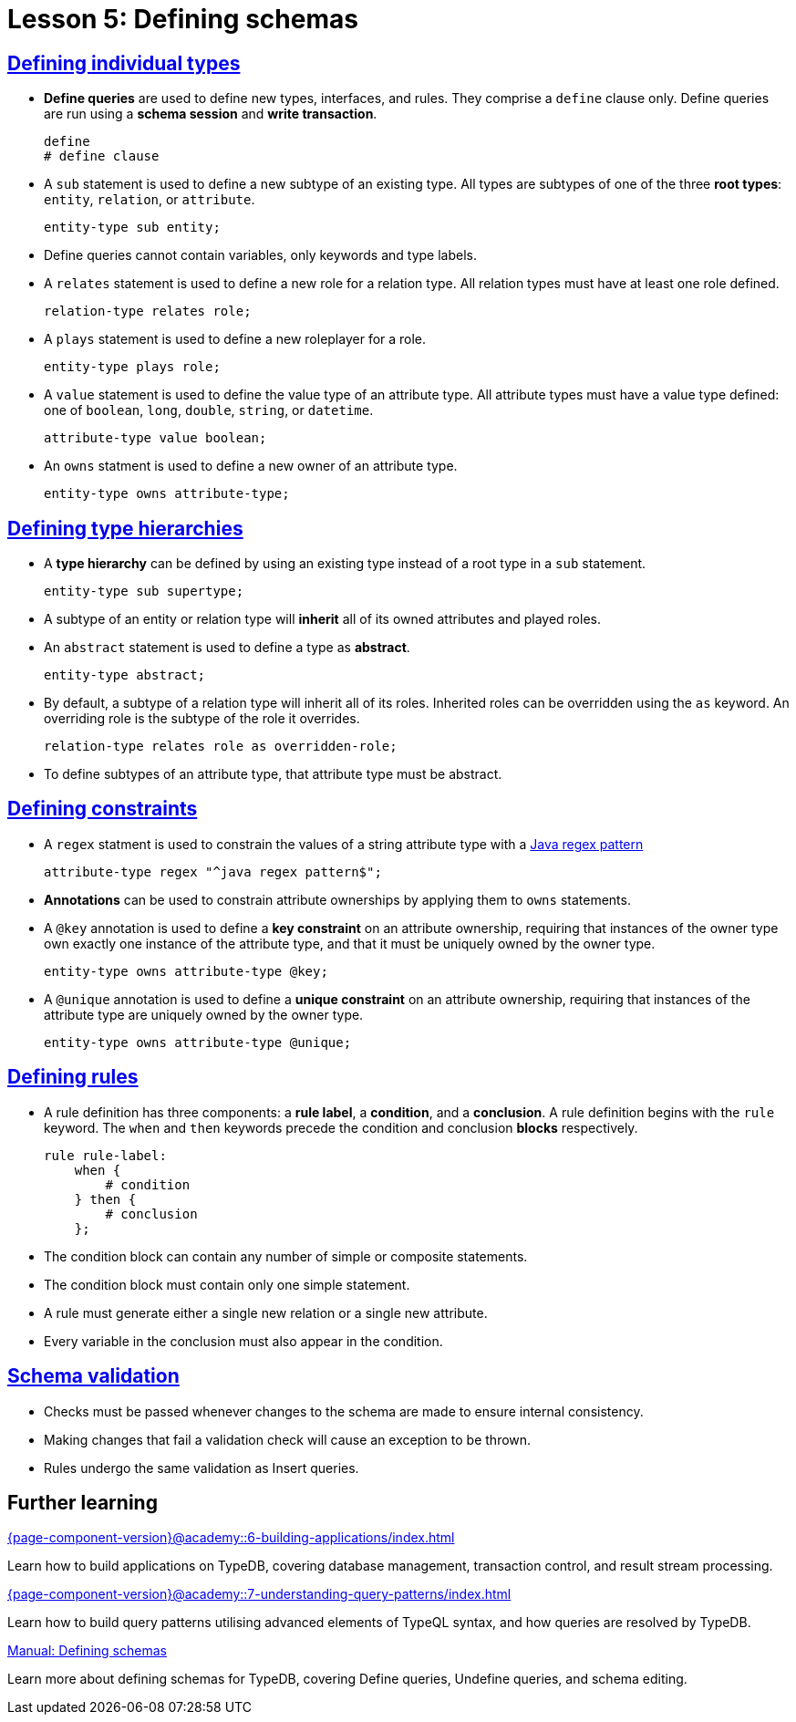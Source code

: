 = Lesson 5: Defining schemas

== xref:{page-component-version}@academy::5-defining-schemas/5.1-defining-individual-types.adoc[Defining individual types]

* *Define queries* are used to define new types, interfaces, and rules. They comprise a `define` clause only. Define queries are run using a *schema session* and *write transaction*.
+
[,typeql]
----
define
# define clause
----
* A `sub` statement is used to define a new subtype of an existing type. All types are subtypes of one of the three *root types*: `entity`, `relation`, or `attribute`.
+
[,typeql]
----
entity-type sub entity;
----
* Define queries cannot contain variables, only keywords and type labels.
* A `relates` statement is used to define a new role for a relation type. All relation types must have at least one role defined.
+
[,typeql]
----
relation-type relates role;
----
* A `plays` statement is used to define a new roleplayer for a role.
+
[,typeql]
----
entity-type plays role;
----
* A `value` statement is used to define the value type of an attribute type. All attribute types must have a value type defined: one of `boolean`, `long`, `double`, `string`, or `datetime`.
+
[,typeql]
----
attribute-type value boolean;
----
* An `owns` statment is used to define a new owner of an attribute type.
+
[,typeql]
----
entity-type owns attribute-type;
----

== xref:{page-component-version}@academy::5-defining-schemas/5.2-defining-type-hierarchies.adoc[Defining type hierarchies]

* A *type hierarchy* can be defined by using an existing type instead of a root type in a `sub` statement.
+
[,typeql]
----
entity-type sub supertype;
----
* A subtype of an entity or relation type will *inherit* all of its owned attributes and played roles.
* An `abstract` statement is used to define a type as *abstract*.
+
[,typeql]
----
entity-type abstract;
----
* By default, a subtype of a relation type will inherit all of its roles. Inherited roles can be overridden using the `as` keyword. An overriding role is the subtype of the role it overrides.
+
[,typeql]
----
relation-type relates role as overridden-role;
----
* To define subtypes of an attribute type, that attribute type must be abstract.

== xref:{page-component-version}@academy::5-defining-schemas/5.3-defining-constraints.adoc[Defining constraints]

* A `regex` statment is used to constrain the values of a string attribute type with a https://docs.oracle.com/en/java/javase/11/docs/api/java.base/java/util/regex/Pattern.html[Java regex pattern]
+
[,typeql]
----
attribute-type regex "^java regex pattern$";
----
* *Annotations* can be used to constrain attribute ownerships by applying them to `owns` statements.
* A `@key` annotation is used to define a *key constraint* on an attribute ownership, requiring that instances of the owner type own exactly one instance of the attribute type, and that it must be uniquely owned by the owner type.
+
[,typeql]
----
entity-type owns attribute-type @key;
----
* A `@unique` annotation is used to define a *unique constraint* on an attribute ownership, requiring that instances of the attribute type are uniquely owned by the owner type.
+
[,typeql]
----
entity-type owns attribute-type @unique;
----

== xref:{page-component-version}@academy::5-defining-schemas/5.4-defining-rules.adoc[Defining rules]

* A rule definition has three components: a *rule label*, a *condition*, and a *conclusion*. A rule definition begins with the `rule` keyword. The `when` and `then` keywords precede the condition and conclusion *blocks* respectively.
+
[,typeql]
----
rule rule-label:
    when {
        # condition
    } then {
        # conclusion
    };
----
* The condition block can contain any number of simple or composite statements.
* The condition block must contain only one simple statement.
* A rule must generate either a single new relation or a single new attribute.
* Every variable in the conclusion must also appear in the condition.

== xref:{page-component-version}@academy::5-defining-schemas/5.5-schema-validation.adoc[Schema validation]

* Checks must be passed whenever changes to the schema are made to ensure internal consistency.
* Making changes that fail a validation check will cause an exception to be thrown.
* Rules undergo the same validation as Insert queries.

== Further learning

[cols-3]
--
.xref:{page-component-version}@academy::6-building-applications/index.adoc[]
[.clickable]
****
Learn how to build applications on TypeDB, covering database management, transaction control, and result stream processing.
****

.xref:{page-component-version}@academy::7-understanding-query-patterns/index.adoc[]
[.clickable]
****
Learn how to build query patterns utilising advanced elements of TypeQL syntax, and how queries are resolved by TypeDB.
****

.xref:{page-component-version}@manual::defining/index.adoc[Manual: Defining schemas]
[.clickable]
****
Learn more about defining schemas for TypeDB, covering Define queries, Undefine queries, and schema editing.
****
--
